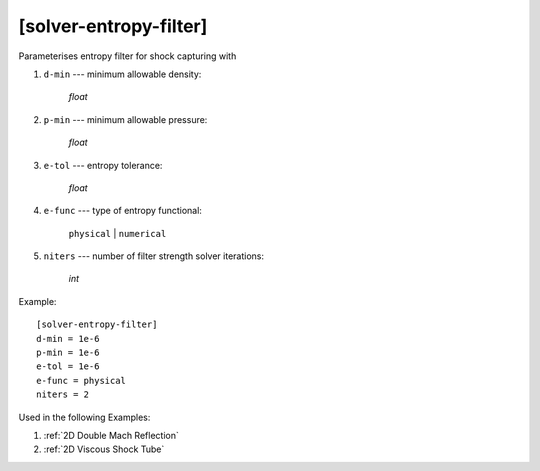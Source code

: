 ***********************
[solver-entropy-filter]
***********************

Parameterises entropy filter for shock capturing with

1. ``d-min`` --- minimum allowable density:

    *float*

2. ``p-min`` --- minimum allowable pressure:

    *float*

3. ``e-tol`` --- entropy tolerance:

    *float*

4. ``e-func`` --- type of entropy functional:

    ``physical`` | ``numerical``

5. ``niters`` --- number of filter strength solver iterations:

    *int*

Example::

    [solver-entropy-filter]
    d-min = 1e-6
    p-min = 1e-6
    e-tol = 1e-6
    e-func = physical
    niters = 2

Used in the following Examples:

1. :ref:`2D Double Mach Reflection`

2. :ref:`2D Viscous Shock Tube`
